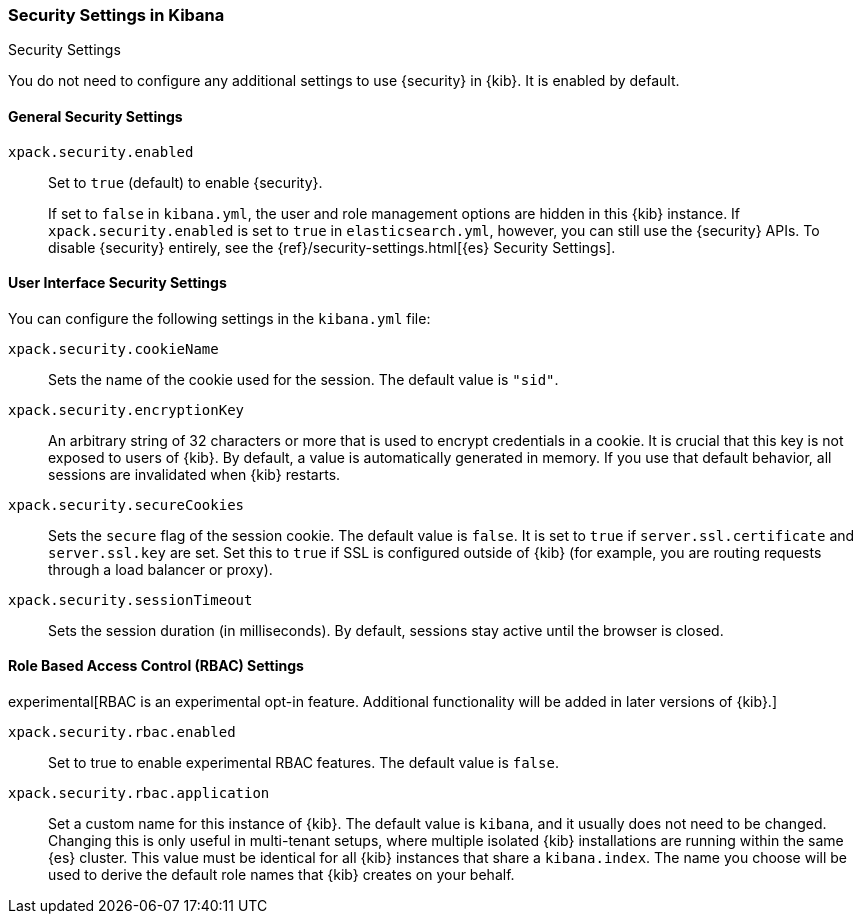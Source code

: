 [role="xpack"]
[[security-settings-kb]]
=== Security Settings in Kibana
++++
<titleabbrev>Security Settings</titleabbrev>
++++

You do not need to configure any additional settings to use {security} in {kib}.
It is enabled by default.

[float]
[[general-security-settings]]
==== General Security Settings
`xpack.security.enabled`::
Set to `true` (default) to enable {security}. +
+
If set to `false` in `kibana.yml`, the user and role management options are
hidden in this {kib} instance. If `xpack.security.enabled` is set to `true` in
`elasticsearch.yml`, however, you can still use the {security} APIs. To disable
{security} entirely, see the
{ref}/security-settings.html[{es} Security Settings].

[float]
[[security-ui-settings]]
==== User Interface Security Settings

You can configure the following settings in the `kibana.yml` file:

`xpack.security.cookieName`::
Sets the name of the cookie used for the session. The default value is `"sid"`.

`xpack.security.encryptionKey`::
An arbitrary string of 32 characters or more that is used to encrypt credentials
in a cookie. It is crucial that this key is not exposed to users of {kib}. By
default, a value is automatically generated in memory. If you use that default
behavior, all sessions are invalidated when {kib} restarts.

`xpack.security.secureCookies`::
Sets the `secure` flag of the session cookie. The default value is `false`. It
is set to `true` if `server.ssl.certificate` and `server.ssl.key` are set. Set
this to `true` if SSL is configured outside of {kib} (for example, you are
routing requests through a load balancer or proxy).

`xpack.security.sessionTimeout`::
Sets the session duration (in milliseconds). By default, sessions stay active
until the browser is closed.

[float]
[[security-rbac-settings]]
==== Role Based Access Control (RBAC) Settings

experimental[RBAC is an experimental opt-in feature. Additional functionality will be added in later versions of {kib}.]

`xpack.security.rbac.enabled`::
Set to true to enable experimental RBAC features. The default value is `false`.

`xpack.security.rbac.application`::
Set a custom name for this instance of {kib}. The default value is `kibana`, and it usually does not need to be changed.
Changing this is only useful in multi-tenant setups, where multiple isolated {kib} 
installations are running within the same {es} cluster.
This value must be identical for all {kib} instances that share a `kibana.index`.
The name you choose will be used to derive the default role names that {kib} creates on your behalf.